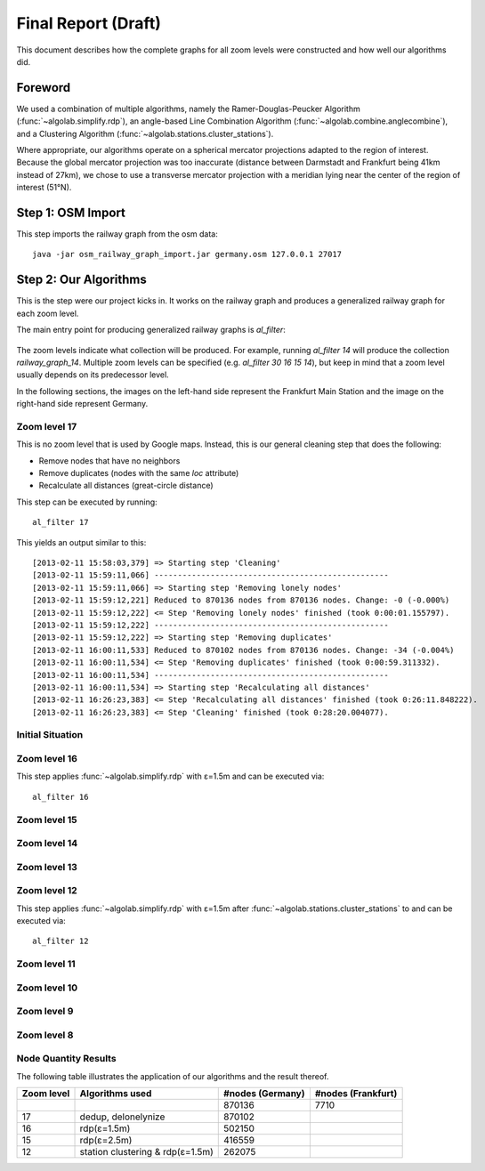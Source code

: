 .. _final_report:

====================
Final Report (Draft)
====================

This document describes how the complete graphs for all zoom levels
were constructed and how well our algorithms did.

Foreword
========

We used a combination of multiple algorithms, namely the Ramer-Douglas-Peucker Algorithm
(:func:`~algolab.simplify.rdp`), an angle-based Line Combination Algorithm
(:func:`~algolab.combine.anglecombine`), and a Clustering Algorithm
(:func:`~algolab.stations.cluster_stations`).

Where appropriate, our algorithms operate on a spherical mercator projections adapted
to the region of interest. Because the global mercator projection was too inaccurate
(distance between Darmstadt and Frankfurt being 41km instead of 27km), we chose to use
a transverse mercator projection with a meridian lying near the center of the region
of interest (51°N).

Step 1: OSM Import
==================

This step imports the railway graph from the osm data::

    java -jar osm_railway_graph_import.jar germany.osm 127.0.0.1 27017

Step 2: Our Algorithms
======================

This is the step were our project kicks in. It works on the railway
graph and produces a generalized railway graph for each zoom level.

The main entry point for producing generalized railway graphs is
`al_filter`:

  .. program-output:: al_filter --help

The zoom levels indicate what collection will be produced. For example,
running `al_filter 14` will produce the collection `railway_graph_14`.
Multiple zoom levels can be specified (e.g. `al_filter 30 16 15 14`), but
keep in mind that a zoom level usually depends on its predecessor level.

In the following sections, the images on the left-hand side represent
the Frankfurt Main Station and the image on the right-hand side represent
Germany.

Zoom level 17
-------------

This is no zoom level that is used by Google maps. Instead, this
is our general cleaning step that does the following:

- Remove nodes that have no neighbors

- Remove duplicates (nodes with the same `loc` attribute)

- Recalculate all distances (great-circle distance)

This step can be executed by running::

    al_filter 17

This yields an output similar to this::

    [2013-02-11 15:58:03,379] => Starting step 'Cleaning'
    [2013-02-11 15:59:11,066] --------------------------------------------------
    [2013-02-11 15:59:11,066] => Starting step 'Removing lonely nodes'
    [2013-02-11 15:59:12,221] Reduced to 870136 nodes from 870136 nodes. Change: -0 (-0.000%)
    [2013-02-11 15:59:12,222] <= Step 'Removing lonely nodes' finished (took 0:00:01.155797).
    [2013-02-11 15:59:12,222] --------------------------------------------------
    [2013-02-11 15:59:12,222] => Starting step 'Removing duplicates'
    [2013-02-11 16:00:11,533] Reduced to 870102 nodes from 870136 nodes. Change: -34 (-0.004%)
    [2013-02-11 16:00:11,534] <= Step 'Removing duplicates' finished (took 0:00:59.311332).
    [2013-02-11 16:00:11,534] --------------------------------------------------
    [2013-02-11 16:00:11,534] => Starting step 'Recalculating all distances'
    [2013-02-11 16:26:23,383] <= Step 'Recalculating all distances' finished (took 0:26:11.848222).
    [2013-02-11 16:26:23,383] <= Step 'Cleaning' finished (took 0:28:20.004077).

.. all images were produced using
   al_visualize_rg -s doc/img/step-x.png -t "Zoom Level x" \
                   --dpi 75 -c railway_graph_x

Initial Situation
-----------------

.. image:: img/ffm/rg-zl-17.png


Zoom level 16
-------------

.. image:: img/ffm/rg-zl-16.png

This step applies :func:`~algolab.simplify.rdp` with
ε=1.5m and can be executed via::

    al_filter 16

Zoom level 15
-------------

.. image:: img/ffm/rg-zl-15.png

Zoom level 14
-------------

.. image:: img/ffm/rg-zl-14.png

Zoom level 13
-------------

.. image:: img/ffm/rg-zl-13.png

Zoom level 12
-------------

.. image:: img/ffm/rg-zl-12.png

This step applies :func:`~algolab.simplify.rdp` with ε=1.5m after
:func:`~algolab.stations.cluster_stations` to and can be executed via::

    al_filter 12

Zoom level 11
-------------

Zoom level 10
-------------

Zoom level 9
------------

Zoom level 8
------------

Node Quantity Results
---------------------

The following table illustrates the application of our algorithms
and the result thereof.

+------------+----------------------------------+------------------+--------------------+
| Zoom level | Algorithms used                  | #nodes (Germany) | #nodes (Frankfurt) |
+============+==================================+==================+====================+
|            |                                  |           870136 |               7710 |
+------------+----------------------------------+------------------+--------------------+
|         17 | dedup, delonelynize              |           870102 |                    |
+------------+----------------------------------+------------------+--------------------+
|         16 | rdp(ε=1.5m)                      |           502150 |                    |
+------------+----------------------------------+------------------+--------------------+
|         15 | rdp(ε=2.5m)                      |           416559 |                    |
+------------+----------------------------------+------------------+--------------------+
|         12 | station clustering & rdp(ε=1.5m) |           262075 |                    |
+------------+----------------------------------+------------------+--------------------+

